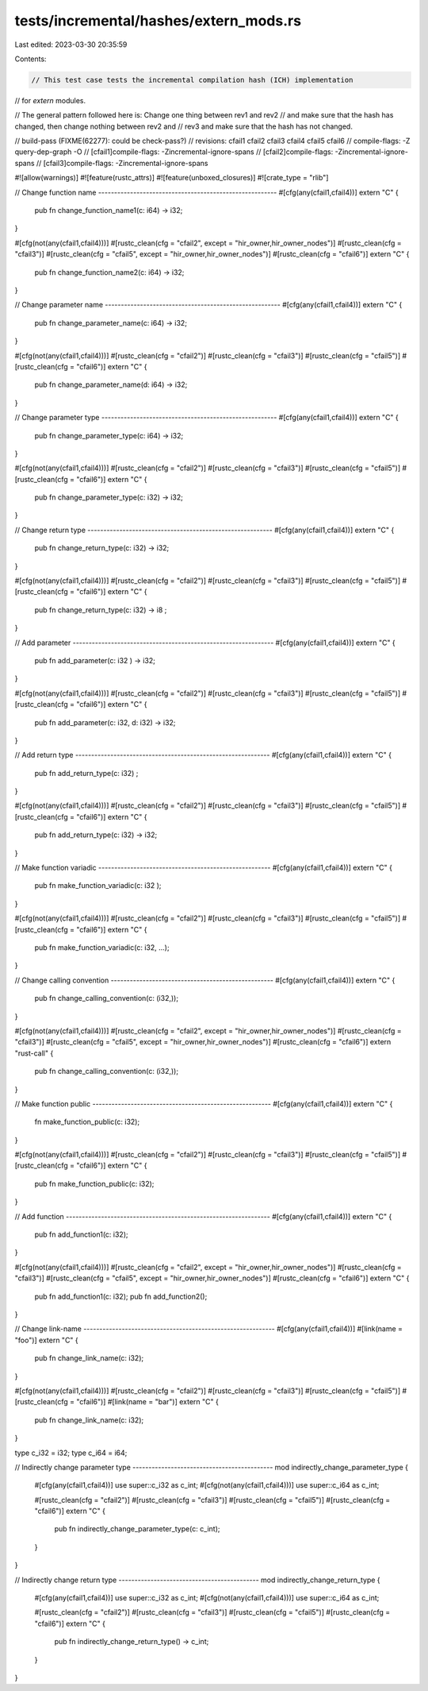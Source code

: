 tests/incremental/hashes/extern_mods.rs
=======================================

Last edited: 2023-03-30 20:35:59

Contents:

.. code-block:: rs

    // This test case tests the incremental compilation hash (ICH) implementation
// for `extern` modules.

// The general pattern followed here is: Change one thing between rev1 and rev2
// and make sure that the hash has changed, then change nothing between rev2 and
// rev3 and make sure that the hash has not changed.

// build-pass (FIXME(62277): could be check-pass?)
// revisions: cfail1 cfail2 cfail3 cfail4 cfail5 cfail6
// compile-flags: -Z query-dep-graph -O
// [cfail1]compile-flags: -Zincremental-ignore-spans
// [cfail2]compile-flags: -Zincremental-ignore-spans
// [cfail3]compile-flags: -Zincremental-ignore-spans

#![allow(warnings)]
#![feature(rustc_attrs)]
#![feature(unboxed_closures)]
#![crate_type = "rlib"]

// Change function name --------------------------------------------------------
#[cfg(any(cfail1,cfail4))]
extern "C" {
    pub fn change_function_name1(c: i64) -> i32;
}

#[cfg(not(any(cfail1,cfail4)))]
#[rustc_clean(cfg = "cfail2", except = "hir_owner,hir_owner_nodes")]
#[rustc_clean(cfg = "cfail3")]
#[rustc_clean(cfg = "cfail5", except = "hir_owner,hir_owner_nodes")]
#[rustc_clean(cfg = "cfail6")]
extern "C" {
    pub fn change_function_name2(c: i64) -> i32;
}

// Change parameter name -------------------------------------------------------
#[cfg(any(cfail1,cfail4))]
extern "C" {
    pub fn change_parameter_name(c: i64) -> i32;
}

#[cfg(not(any(cfail1,cfail4)))]
#[rustc_clean(cfg = "cfail2")]
#[rustc_clean(cfg = "cfail3")]
#[rustc_clean(cfg = "cfail5")]
#[rustc_clean(cfg = "cfail6")]
extern "C" {
    pub fn change_parameter_name(d: i64) -> i32;
}

// Change parameter type -------------------------------------------------------
#[cfg(any(cfail1,cfail4))]
extern "C" {
    pub fn change_parameter_type(c: i64) -> i32;
}

#[cfg(not(any(cfail1,cfail4)))]
#[rustc_clean(cfg = "cfail2")]
#[rustc_clean(cfg = "cfail3")]
#[rustc_clean(cfg = "cfail5")]
#[rustc_clean(cfg = "cfail6")]
extern "C" {
    pub fn change_parameter_type(c: i32) -> i32;
}

// Change return type ----------------------------------------------------------
#[cfg(any(cfail1,cfail4))]
extern "C" {
    pub fn change_return_type(c: i32) -> i32;
}

#[cfg(not(any(cfail1,cfail4)))]
#[rustc_clean(cfg = "cfail2")]
#[rustc_clean(cfg = "cfail3")]
#[rustc_clean(cfg = "cfail5")]
#[rustc_clean(cfg = "cfail6")]
extern "C" {
    pub fn change_return_type(c: i32) -> i8 ;
}

// Add parameter ---------------------------------------------------------------
#[cfg(any(cfail1,cfail4))]
extern "C" {
    pub fn add_parameter(c: i32        ) -> i32;
}

#[cfg(not(any(cfail1,cfail4)))]
#[rustc_clean(cfg = "cfail2")]
#[rustc_clean(cfg = "cfail3")]
#[rustc_clean(cfg = "cfail5")]
#[rustc_clean(cfg = "cfail6")]
extern "C" {
    pub fn add_parameter(c: i32, d: i32) -> i32;
}

// Add return type -------------------------------------------------------------
#[cfg(any(cfail1,cfail4))]
extern "C" {
    pub fn add_return_type(c: i32)       ;
}

#[cfg(not(any(cfail1,cfail4)))]
#[rustc_clean(cfg = "cfail2")]
#[rustc_clean(cfg = "cfail3")]
#[rustc_clean(cfg = "cfail5")]
#[rustc_clean(cfg = "cfail6")]
extern "C" {
    pub fn add_return_type(c: i32) -> i32;
}

// Make function variadic ------------------------------------------------------
#[cfg(any(cfail1,cfail4))]
extern "C" {
    pub fn make_function_variadic(c: i32     );
}

#[cfg(not(any(cfail1,cfail4)))]
#[rustc_clean(cfg = "cfail2")]
#[rustc_clean(cfg = "cfail3")]
#[rustc_clean(cfg = "cfail5")]
#[rustc_clean(cfg = "cfail6")]
extern "C" {
    pub fn make_function_variadic(c: i32, ...);
}

// Change calling convention ---------------------------------------------------
#[cfg(any(cfail1,cfail4))]
extern "C" {
    pub fn change_calling_convention(c: (i32,));
}

#[cfg(not(any(cfail1,cfail4)))]
#[rustc_clean(cfg = "cfail2", except = "hir_owner,hir_owner_nodes")]
#[rustc_clean(cfg = "cfail3")]
#[rustc_clean(cfg = "cfail5", except = "hir_owner,hir_owner_nodes")]
#[rustc_clean(cfg = "cfail6")]
extern "rust-call" {
    pub fn change_calling_convention(c: (i32,));
}

// Make function public --------------------------------------------------------
#[cfg(any(cfail1,cfail4))]
extern "C" {
    fn     make_function_public(c: i32);
}

#[cfg(not(any(cfail1,cfail4)))]
#[rustc_clean(cfg = "cfail2")]
#[rustc_clean(cfg = "cfail3")]
#[rustc_clean(cfg = "cfail5")]
#[rustc_clean(cfg = "cfail6")]
extern "C" {
    pub fn make_function_public(c: i32);
}

// Add function ----------------------------------------------------------------
#[cfg(any(cfail1,cfail4))]
extern "C" {
    pub fn add_function1(c: i32);
}

#[cfg(not(any(cfail1,cfail4)))]
#[rustc_clean(cfg = "cfail2", except = "hir_owner,hir_owner_nodes")]
#[rustc_clean(cfg = "cfail3")]
#[rustc_clean(cfg = "cfail5", except = "hir_owner,hir_owner_nodes")]
#[rustc_clean(cfg = "cfail6")]
extern "C" {
    pub fn add_function1(c: i32);
    pub fn add_function2();
}

// Change link-name ------------------------------------------------------------
#[cfg(any(cfail1,cfail4))]
#[link(name = "foo")]
extern "C" {
    pub fn change_link_name(c: i32);
}

#[cfg(not(any(cfail1,cfail4)))]
#[rustc_clean(cfg = "cfail2")]
#[rustc_clean(cfg = "cfail3")]
#[rustc_clean(cfg = "cfail5")]
#[rustc_clean(cfg = "cfail6")]
#[link(name = "bar")]
extern "C" {
    pub fn change_link_name(c: i32);
}

type c_i32 = i32;
type c_i64 = i64;

// Indirectly change parameter type --------------------------------------------
mod indirectly_change_parameter_type {
    #[cfg(any(cfail1,cfail4))]
    use super::c_i32 as c_int;
    #[cfg(not(any(cfail1,cfail4)))]
    use super::c_i64 as c_int;

    #[rustc_clean(cfg = "cfail2")]
    #[rustc_clean(cfg = "cfail3")]
    #[rustc_clean(cfg = "cfail5")]
    #[rustc_clean(cfg = "cfail6")]
    extern "C" {
        pub fn indirectly_change_parameter_type(c: c_int);
    }
}

// Indirectly change return type --------------------------------------------
mod indirectly_change_return_type {
    #[cfg(any(cfail1,cfail4))]
    use super::c_i32 as c_int;
    #[cfg(not(any(cfail1,cfail4)))]
    use super::c_i64 as c_int;

    #[rustc_clean(cfg = "cfail2")]
    #[rustc_clean(cfg = "cfail3")]
    #[rustc_clean(cfg = "cfail5")]
    #[rustc_clean(cfg = "cfail6")]
    extern "C" {
        pub fn indirectly_change_return_type() -> c_int;
    }
}


